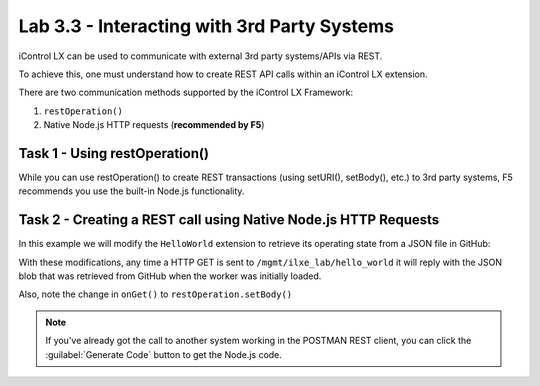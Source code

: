 Lab 3.3 - Interacting with 3rd Party Systems
--------------------------------------------

iControl LX can be used to communicate with external 3rd party systems/APIs via REST.

To achieve this, one must understand how to create REST API calls within an
iControl LX extension.

There are two communication methods supported by the iControl LX Framework:

1. ``restOperation()``
2. Native Node.js HTTP requests (**recommended by F5**)

Task 1 - Using restOperation()
^^^^^^^^^^^^^^^^^^^^^^^^^^^^^^

While you can use restOperation() to create REST transactions (using setURI(),
setBody(), etc.) to 3rd party systems, F5 recommends you use the built-in
Node.js functionality.

Task 2 - Creating a REST call using Native Node.js HTTP Requests
^^^^^^^^^^^^^^^^^^^^^^^^^^^^^^^^^^^^^^^^^^^^^^^^^^^^^^^^^^^^^^^^

In this example we will modify the ``HelloWorld`` extension to retrieve its
operating state from a JSON file in GitHub:

.. code-block:: javascript
   :linenos:
   :emphasize-lines: 17-41,50

   /**
   * A simple iControlLX extension that handles only HTTP GET
   */
   function HelloWorld() {}

   HelloWorld.prototype.WORKER_URI_PATH = "ilxe_lab/hello_world";
   HelloWorld.prototype.isPublic = true;

   /**
   * Perform worker start functions
   */

   HelloWorld.prototype.onStart = function(success, error) {

     logger.info("HelloWorld onStart()");

     var options = {
       "method": "GET",
       "hostname": "raw.githubusercontent.com",
       "port": null,
       "path": "/n8labs/super-netops/master/worker_state.json",
       "headers": {
         "cache-control": "no-cache"
       }
     };

     var req = http.request(options, function (res) {

       var chunks = [];

       res.on("data", function (chunk) {
         chunks.push(chunk);
       });

       res.on("end", function () {
         var body = Buffer.concat(chunks);
         this.state = JSON.parse(body);
       });
     });

     req.end();

     success();
   };

   /**
   * handle onGet HTTP request
   */
   HelloWorld.prototype.onGet = function(restOperation) {
     restOperation.setBody(this.state);
     this.completeRestOperation(restOperation);
   };

   /**
   * handle /example HTTP request
   */
   HelloWorld.prototype.getExampleState = function () {
     return {
       "value": "your_string"
     };
   };

   module.exports = HelloWorld;

With these modifications, any time a HTTP GET is sent to
``/mgmt/ilxe_lab/hello_world`` it will reply with the JSON blob that was
retrieved from GitHub when the worker was initially loaded.

Also, note the change in ``onGet()`` to ``restOperation.setBody()``

.. NOTE:: If you've already got the call to another system working in the
   POSTMAN REST client, you can click the :guilabel:`Generate Code` button to
   get the Node.js code.
